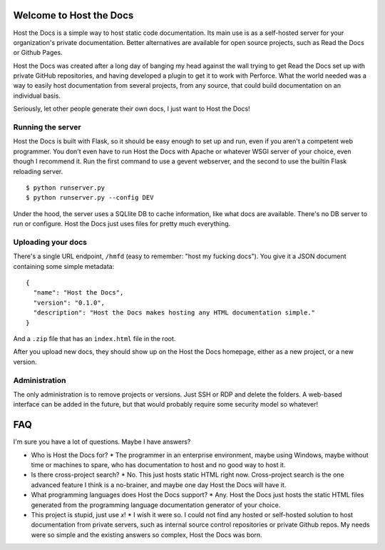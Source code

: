 Welcome to Host the Docs
========================

Host the Docs is a simple way to host static code documentation. Its main use is as a self-hosted server for your organization's private documentation. Better alternatives are available for open source projects, such as Read the Docs or Github Pages.

Host the Docs was created after a long day of banging my head against the wall trying to get Read the Docs set up with private GitHub repositories, and having developed a plugin to get it to work with Perforce. What the world needed was a way to easily host documentation from several projects, from any source, that could build documentation on an individual basis.

Seriously, let other people generate their own docs, I just want to Host the Docs!

Running the server
------------------

Host the Docs is built with Flask, so it should be easy enough to set up and run, even if you aren't a competent web programmer. You don't even have to run Host the Docs with Apache or whatever WSGI server of your choice, even though I recommend it. Run the first command to use a gevent webserver, and the second to use the builtin Flask reloading server.
::

    $ python runserver.py
    $ python runserver.py --config DEV
    
Under the hood, the server uses a SQLlite DB to cache information, like what docs are available. There's no DB server to run or configure. Host the Docs just uses files for pretty much everything.

Uploading your docs
-------------------

There's a single URL endpoint, ``/hmfd`` (easy to remember: "host my fucking docs"). You give it a JSON document containing some simple metadata::

    {
      "name": "Host the Docs",
      "version": "0.1.0",
      "description": "Host the Docs makes hosting any HTML documentation simple."
    }
    
And a ``.zip`` file that has an ``index.html`` file in the root.

After you upload new docs, they should show up on the Host the Docs homepage, either as a new project, or a new version.

Administration
--------------

The only administration is to remove projects or versions. Just SSH or RDP and delete the folders. A web-based interface can be added in the future, but that would probably require some security model so whatever!

FAQ
===

I'm sure you have a lot of questions. Maybe I have answers?

* Who is Host the Docs for?
  * The programmer in an enterprise environment, maybe using Windows, maybe without time or machines to spare, who has documentation to host and no good way to host it.
* Is there cross-project search?
  * No. This just hosts static HTML right now. Cross-project search is the one advanced feature I think is a no-brainer, and maybe one day Host the Docs will have it.
* What programming languages does Host the Docs support?
  * Any. Host the Docs just hosts the static HTML files generated from the programming language documentation generator of your choice.
* This project is stupid, just use *x*!
  * I wish it were so. I could not find any hosted or self-hosted solution to host documentation from private servers, such as internal source control repositories or private Github repos. My needs were so simple and the existing answers so complex, Host the Docs was born.
